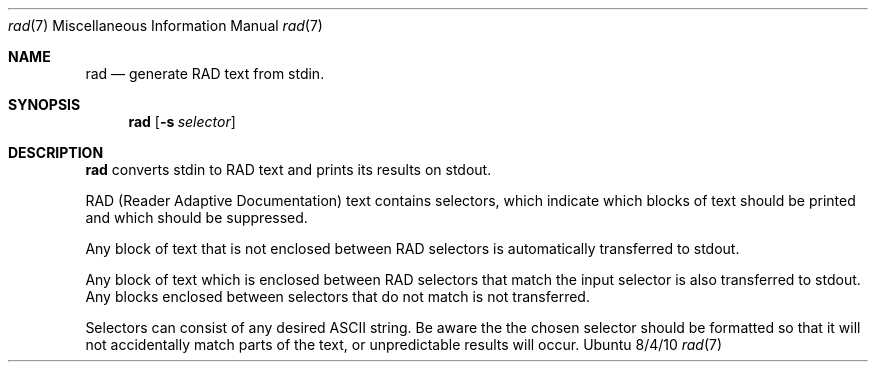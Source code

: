 .\"Modified from man(1) of FreeBSD, the NetBSD mdoc.template, and mdoc.samples.
.\"See Also:
.\"man mdoc.samples for a complete listing of options
.\"man mdoc for the short list of editing options
.\"/usr/share/misc/mdoc.template
.Dd 8/4/10               \" DATE
.Dt rad 7      \" Program name and manual section number
.Os Ubuntu
.Sh NAME                 \" Section Header - required - don't modify
.Nm rad
.\" The following lines are read in generating the apropos(man -k) database. Use only key
.\" words here as the database is built based on the words here and in the .ND line.
.\" Use .Nm macro to designate other names for the documented program.
.Nd generate RAD text from stdin.
.Sh SYNOPSIS             \" Section Header - required - don't modify
.Nm
.\".Op Fl abcd              \" [-abcd]
.Op Fl s Ar selector         \" [-a path]
.\".Op Ar file              \" [file]
.\".Op Ar                   \" [file ...]
.\".Ar arg0                 \" Underlined argument - use .Ar anywhere to underline
.\"arg2 ...                 \" Arguments
.Sh DESCRIPTION          \" Section Header - required - don't modify
.Nm
converts stdin to RAD text and prints its results on stdout.
.\".Ar underlined text .
.Pp                      \" Inserts a space
RAD (Reader Adaptive Documentation) text contains selectors, which indicate which blocks of text should be printed and which should be suppressed.
.Pp
Any block of text that is not enclosed between RAD selectors is automatically transferred to stdout.
.Pp
Any block of text which is enclosed between RAD selectors that match the input selector is also transferred to stdout.  Any blocks enclosed between selectors that do not match is not transferred.
.Pp
Selectors can consist of any desired ASCII string.  Be aware the the chosen selector should be formatted so that it will not accidentally match parts of the text, or unpredictable results will occur. 
.\" .Sh BUGS              \" Document known, unremedied bugs
.\" .Sh HISTORY           \" Document history if command behaves in a unique manner
